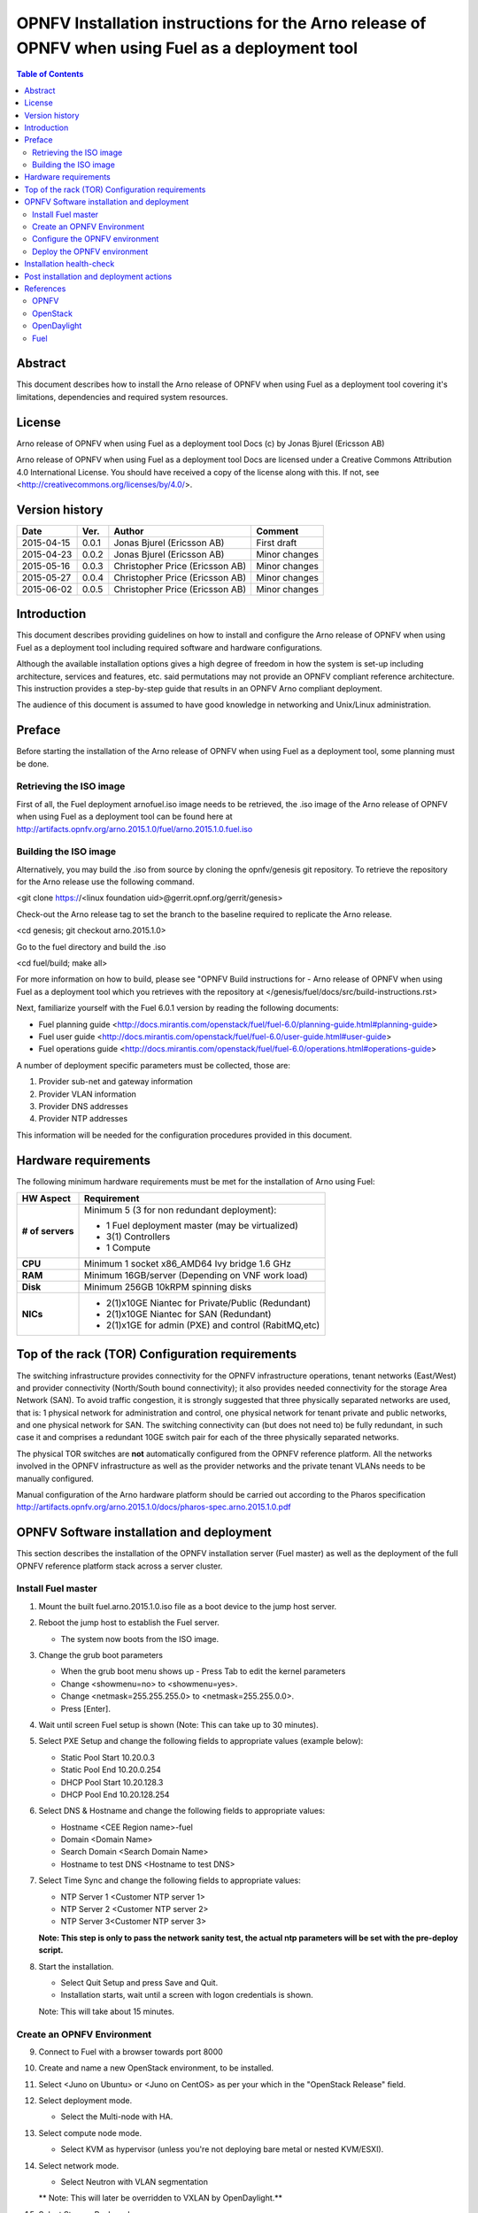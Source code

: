 ==================================================================================================
OPNFV Installation instructions for the Arno release of OPNFV when using Fuel as a deployment tool
==================================================================================================

.. contents:: Table of Contents
   :backlinks: none


Abstract
========

This document describes how to install the Arno release of OPNFV when using Fuel as a deployment tool covering it's limitations, dependencies and required system resources.

License
=======
Arno release of OPNFV when using Fuel as a deployment tool Docs (c) by Jonas Bjurel (Ericsson AB)

Arno release of OPNFV when using Fuel as a deployment tool Docs are licensed under a Creative Commons Attribution 4.0 International License. You should have received a copy of the license along with this. If not, see <http://creativecommons.org/licenses/by/4.0/>.

Version history
===============

+--------------------+--------------------+--------------------+--------------------+
| **Date**           | **Ver.**           | **Author**         | **Comment**        |
|                    |                    |                    |                    |
+--------------------+--------------------+--------------------+--------------------+
| 2015-04-15         | 0.0.1              | Jonas Bjurel       | First draft        |
|                    |                    | (Ericsson AB)      |                    |
+--------------------+--------------------+--------------------+--------------------+
| 2015-04-23         | 0.0.2              | Jonas Bjurel       | Minor changes      |
|                    |                    | (Ericsson AB)      |                    |
+--------------------+--------------------+--------------------+--------------------+
| 2015-05-16         | 0.0.3              | Christopher Price  | Minor changes      |
|                    |                    | (Ericsson AB)      |                    |
+--------------------+--------------------+--------------------+--------------------+
| 2015-05-27         | 0.0.4              | Christopher Price  | Minor changes      |
|                    |                    | (Ericsson AB)      |                    |
+--------------------+--------------------+--------------------+--------------------+
| 2015-06-02         | 0.0.5              | Christopher Price  | Minor changes      |
|                    |                    | (Ericsson AB)      |                    |
+--------------------+--------------------+--------------------+--------------------+


Introduction
============

This document describes providing guidelines on how to install and configure the Arno release of OPNFV when using Fuel as a deployment tool including required software and hardware configurations.

Although the available installation options gives a high degree of freedom in how the system is set-up including architecture, services and features, etc. said permutations may not provide an OPNFV compliant reference architecture. This instruction provides a step-by-step guide that results in an OPNFV Arno compliant deployment.

The audience of this document is assumed to have good knowledge in networking and Unix/Linux administration.

Preface
=======

Before starting the installation of the Arno release of OPNFV when using Fuel as a deployment tool, some planning must be done.

Retrieving the ISO image
------------------------

First of all, the Fuel deployment arnofuel.iso image needs to be retrieved, the .iso image of the Arno release of OPNFV when using Fuel as a deployment tool can be found here at http://artifacts.opnfv.org/arno.2015.1.0/fuel/arno.2015.1.0.fuel.iso

Building the ISO image
----------------------

Alternatively, you may build the .iso from source by cloning the opnfv/genesis git repository.  To retrieve the repository for the Arno release use the following command.

<git clone https://<linux foundation uid>@gerrit.opnf.org/gerrit/genesis>

Check-out the Arno release tag to set the branch to the baseline required to replicate the Arno release.

<cd genesis; git checkout arno.2015.1.0>

Go to the fuel directory and build the .iso

<cd fuel/build; make all>

For more information on how to build, please see "OPNFV Build instructions for - Arno release of OPNFV when using Fuel as a deployment tool which you retrieves with the repository at </genesis/fuel/docs/src/build-instructions.rst>

Next, familiarize yourself with the Fuel 6.0.1 version by reading the following documents:

- Fuel planning guide <http://docs.mirantis.com/openstack/fuel/fuel-6.0/planning-guide.html#planning-guide>

- Fuel user guide <http://docs.mirantis.com/openstack/fuel/fuel-6.0/user-guide.html#user-guide>

- Fuel operations guide <http://docs.mirantis.com/openstack/fuel/fuel-6.0/operations.html#operations-guide>

A number of deployment specific parameters must be collected, those are:

1.     Provider sub-net and gateway information

2.     Provider VLAN information

3.     Provider DNS addresses

4.     Provider NTP addresses

This information will be needed for the configuration procedures provided in this document.

Hardware requirements
=====================

The following minimum hardware requirements must be met for the installation of Arno using Fuel:

+--------------------+------------------------------------------------------+
| **HW Aspect**      | **Requirement**                                      |
|                    |                                                      |
+--------------------+------------------------------------------------------+
| **# of servers**   | Minimum 5 (3 for non redundant deployment):          |
|                    |                                                      |
|                    | - 1 Fuel deployment master (may be virtualized)      |
|                    |                                                      |
|                    | - 3(1) Controllers                                   |
|                    |                                                      |
|                    | - 1 Compute                                          |
+--------------------+------------------------------------------------------+
| **CPU**            | Minimum 1 socket x86_AMD64 Ivy bridge 1.6 GHz        |
|                    |                                                      |
+--------------------+------------------------------------------------------+
| **RAM**            | Minimum 16GB/server (Depending on VNF work load)     |
|                    |                                                      |
+--------------------+------------------------------------------------------+
| **Disk**           | Minimum 256GB 10kRPM spinning disks                  |
|                    |                                                      |
+--------------------+------------------------------------------------------+
| **NICs**           | - 2(1)x10GE Niantec for Private/Public (Redundant)   |
|                    |                                                      |
|                    | - 2(1)x10GE Niantec for SAN (Redundant)              |
|                    |                                                      |
|                    | - 2(1)x1GE for admin (PXE) and control (RabitMQ,etc) |
|                    |                                                      |
+--------------------+------------------------------------------------------+

Top of the rack (TOR) Configuration requirements
================================================

The switching infrastructure provides connectivity for the OPNFV infrastructure operations, tenant networks (East/West) and provider connectivity (North/South bound connectivity); it also provides needed connectivity for the storage Area Network (SAN). To avoid traffic congestion, it is strongly suggested that three physically separated networks are used, that is: 1 physical network for administration and control, one physical network for tenant private and public networks, and one physical network for SAN. The switching connectivity can (but does not need to) be fully redundant, in such case it and comprises a redundant 10GE switch pair for each of the three physically separated networks.

The physical TOR switches are **not** automatically configured from the OPNFV reference platform. All the networks involved in the OPNFV infrastructure as well as the provider networks and the private tenant VLANs needs to be manually configured.

Manual configuration of the Arno hardware platform should be carried out according to the Pharos specification http://artifacts.opnfv.org/arno.2015.1.0/docs/pharos-spec.arno.2015.1.0.pdf


OPNFV Software installation and deployment
==========================================

This section describes the installation of the OPNFV installation server (Fuel master) as well as the deployment of the full OPNFV reference platform stack across a server cluster.

Install Fuel master
-------------------
1. Mount the built fuel.arno.2015.1.0.iso file as a boot device to the jump host server.

2. Reboot the jump host to establish the Fuel server.

   - The system now boots from the ISO image.

3. Change the grub boot parameters

   - When the grub boot menu shows up - Press Tab to edit the kernel parameters

   - Change <showmenu=no> to <showmenu=yes>.

   - Change <netmask=255.255.255.0> to <netmask=255.255.0.0>.

   - Press [Enter].

4. Wait until screen Fuel setup is shown (Note: This can take up to 30 minutes).

5. Select PXE Setup and change the following fields to appropriate values (example below):

   - Static Pool Start 10.20.0.3

   - Static Pool End 10.20.0.254

   - DHCP Pool Start 10.20.128.3

   - DHCP Pool End 10.20.128.254

6. Select DNS & Hostname and change the following fields to appropriate values:

   - Hostname <CEE Region name>-fuel

   - Domain <Domain Name>

   - Search Domain <Search Domain Name>

   - Hostname to test DNS <Hostname to test DNS>

7. Select Time Sync and change the following fields to appropriate values:

   - NTP Server 1 <Customer NTP server 1>

   - NTP Server 2 <Customer NTP server 2>

   - NTP Server 3<Customer NTP server 3>

   **Note: This step is only to pass the network sanity test, the actual ntp parameters will be set with the pre-deploy script.**

8. Start the installation.

   - Select Quit Setup and press Save and Quit.

   - Installation starts, wait until a screen with logon credentials is shown.

   Note: This will take about 15 minutes.

Create an OPNFV Environment
---------------------------

9. Connect to Fuel with a browser towards port 8000

10. Create and name a new OpenStack environment, to be installed.

11. Select <Juno on Ubuntu> or <Juno on CentOS> as per your which in the "OpenStack Release" field.

12. Select deployment mode.

    - Select the Multi-node with HA.

13. Select compute node mode.

    - Select KVM as hypervisor (unless you're not deploying bare metal or nested KVM/ESXI).

14. Select network mode.

    - Select Neutron with VLAN segmentation

    ** Note: This will later be overridden to VXLAN by OpenDaylight.**

15. Select Storage Back-ends.

    - Select Ceph for Cinder and default for glance.

16. Select additional services.

    - Check option <Install Celiometer (OpenStack Telemetry)>.

17. Create the new environment.

Configure the OPNFV environment
-------------------------------

18. Enable PXE booting

    - For every controller and compute server: enable PXE Booting as the first boot device in the BIOS boot order menu and hard disk as the second boot device in the same menu.

19. Reboot all the control and compute blades.

20. Wait for the availability of nodes showing up in the Fuel GUI.

    - Wait until all nodes are displayed in top right corner of the Fuel GUI: <total number of server> TOTAL NODES and <total number of servers> UNALLOCATED NODES.

21. Open the environment you previously created.

22. Open the networks tab.

23. Update the public network configuration.

    Change the following fields to appropriate values:

    - IP Range Start to <Public IP Address start>

    - IP Range End to <Public IP Address end>

    - CIDR to <CIDR for Public IP Addresses>

    - Gateway to <Gateway for Public IP Addresses>

    - Check VLAN tagging.

    - Set appropriate VLAN id.

24. Update the management network configuration.

    - Set CIDR to 172.16.255.128/25 (or as per your which).

    - Check VLAN tagging.

    - Set appropriate VLAN id.

25. Update the Neutron L2 configuration.

    - Set VLAN ID range.

26. Update the Neutron L3 configuration.

    - Set Internal network CIDR to an appropriate value

    - Set Internal network gateway to an appropriate value

    - Set Floating IP ranges.

    - Set DNS Servers

27. Save Settings.

28. Click "verify network" to check the network set-up consistency and connectivity

29. Update the storage configuration.

30. Open the nodes tab.

31. Assign roles.

    - Check <Controller and Telemetry MongoDB>.

    - Check the three servers you want to be installed as Controllers in pane <Assign Role>.

    - Click <Apply Changes>.

    - Check <Compute>.

    - Check nodes to be installed as compute nodes in pane Assign Role.

    - Click <Apply Changes>.

32. Configure interfaces.

    - Check Select <All> to select all nodes with Control, Telemetry, MongoDB and Compute node roles.

    - Click <Configure Interfaces>

    - Screen Configure interfaces on number of <number of nodes> nodes is shown.

    - Assign interfaces (bonded) for mgmt-, admin-, private-, public- and storage networks

Deploy the OPNFV environment
----------------------------
**NOTE: Before the deployment is performed, the OPNFV pre-deploy script must be run**

35. Run the pre-deploy script.
    Log on as root to the Fuel node.
    Print Fuel environment Id (fuel env)
    #> id | status | name | mode | release_id | changes <id>| new | <CEE Region name>| ha_compact | 2 | <ite specific information>

36. Run the pre-deployment script (/opt/opnfv/pre-deploy.sh <id>)
    As prompted for-, set the DNS servers to go into /etc/resolv.conf.
    As prompted for-, set any Hosts file additions for controllers and compute nodes. You will be prompted for name, FQDN and IP for each entry. Press return when prompted for a name when you have completed your input.
    As prompted for-, set NTP upstream configuration for controllers. You will be prompted for a NTP server each entry. Press return when prompted for a NTP server when you have completed your input.

37. Deploy the environment.
    In the Fuel GUI, click Deploy Changes.

Installation health-check
=========================

Now that the OPNFV environment has been created, and before the post installation configurations is started, perform a system health check from the Fuel GUI:

- Select the “Health check” TAB.
- Select all test cases
- And click “Run tests”

All test cases except the following should pass:

Post installation and deployment actions
========================================
**-**

References
==========

OPNFV
-----

OpenStack
---------

OpenDaylight
------------

Fuel
----

:Authors: Jonas Bjurel (Ericsson AB)
:Version: 0.0.5

**Documentation tracking**

Revision: _sha1_

Build date:  _date_

